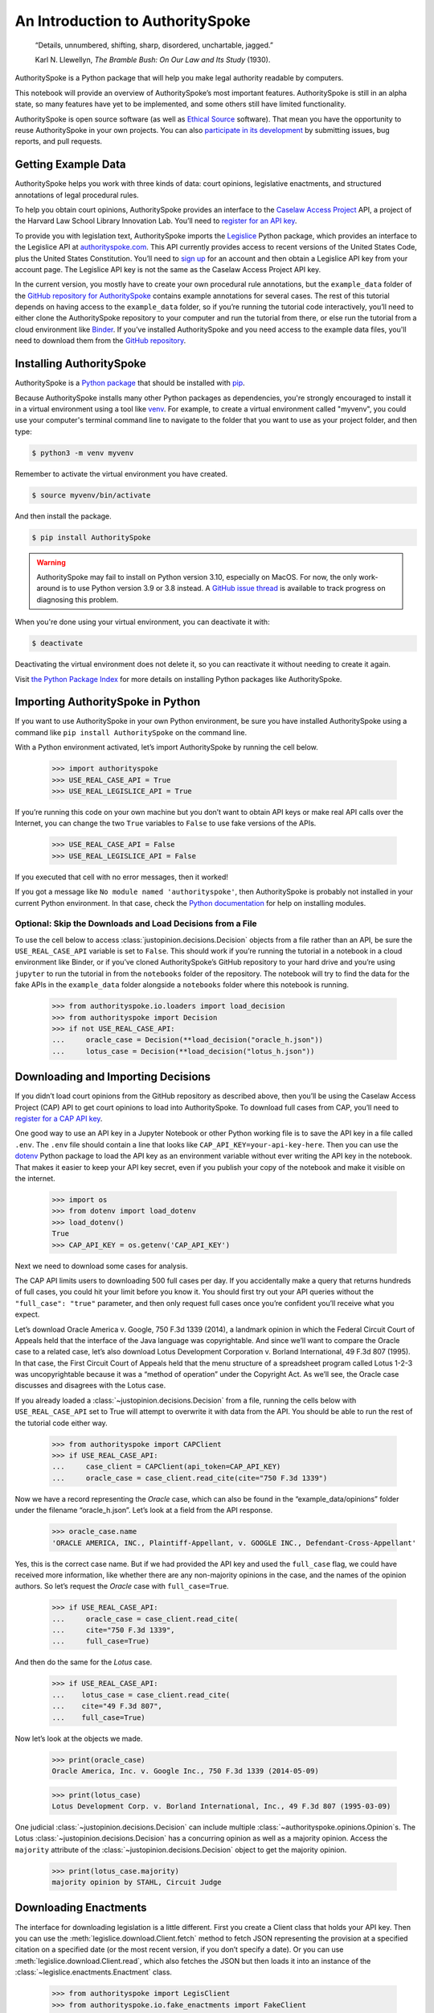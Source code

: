 ..  _introduction:

An Introduction to AuthoritySpoke
======================================================

   “Details, unnumbered, shifting, sharp, disordered, unchartable,
   jagged.”

   Karl N. Llewellyn, *The Bramble Bush: On Our Law and Its Study* (1930).

AuthoritySpoke is a Python package that will help you make legal
authority readable by computers.

This notebook will provide an overview of AuthoritySpoke’s most
important features. AuthoritySpoke is still in an alpha state, so many
features have yet to be implemented, and some others still have limited
functionality.

AuthoritySpoke is open source software (as well as `Ethical
Source <https://ethicalsource.dev/definition/>`__ software). That mean
you have the opportunity to reuse AuthoritySpoke in your own projects.
You can also `participate in its
development <https://github.com/mscarey/AuthoritySpoke>`__ by submitting
issues, bug reports, and pull requests.

Getting Example Data
-----------------------

AuthoritySpoke helps you work with three kinds of data: court opinions,
legislative enactments, and structured annotations of legal procedural
rules.

To help you obtain court opinions, AuthoritySpoke provides an interface
to the `Caselaw Access Project <https://case.law/>`__ API, a project of
the Harvard Law School Library Innovation Lab. You’ll need to `register
for an API key <https://case.law/user/register/>`__.

To provide you with legislation text, AuthoritySpoke imports the
`Legislice <https://pypi.org/project/legislice/>`__ Python package,
which provides an interface to the Legislice API at
`authorityspoke.com <https://authorityspoke.com/>`__. This API currently
provides access to recent versions of the United States Code, plus the
United States Constitution. You’ll need to `sign
up <https://authorityspoke.com/account/signup/>`__ for an account and
then obtain a Legislice API key from your account page. The Legislice
API key is not the same as the Caselaw Access Project API key.

In the current version, you mostly have to create your own procedural rule
annotations, but the ``example_data`` folder of the `GitHub repository
for AuthoritySpoke <https://github.com/mscarey/AuthoritySpoke>`__
contains example annotations for several cases. The rest of this
tutorial depends on having access to the ``example_data`` folder, so if
you’re running the tutorial code interactively, you’ll need to either
clone the AuthoritySpoke repository to your computer and run the
tutorial from there, or else run the tutorial from a cloud environment
like
`Binder <https://mybinder.org/v2/gh/mscarey/AuthoritySpoke/master>`__.
If you’ve installed AuthoritySpoke and you need access to the example
data files, you'll need to download them from the `GitHub
repository <https://github.com/mscarey/AuthoritySpoke>`__.

Installing AuthoritySpoke
-------------------------

AuthoritySpoke is a `Python package <https://pypi.org/project/AuthoritySpoke/>`__ that
should be installed
with `pip <https://www.w3schools.com/python/python_pip.asp>`__.

Because AuthoritySpoke installs many other Python packages
as dependencies, you're strongly encouraged to install it
in a virtual environment using a tool
like `venv <https://docs.python.org/3.9/library/venv.html>`__.
For example, to create a virtual environment called "myvenv", you
could use your computer's terminal command line to navigate to the folder that
you want to use as your project folder, and then type:

.. code-block:: console

    $ python3 -m venv myvenv

Remember to activate the virtual environment you have created.

.. code-block:: console

    $ source myvenv/bin/activate

And then install the package.

.. code-block:: console

    $ pip install AuthoritySpoke

.. warning::
    AuthoritySpoke may fail to install on Python version 3.10, especially on
    MacOS. For now, the only work-around is to use Python version 3.9 or 3.8
    instead. A `GitHub issue thread <https://github.com/mscarey/AuthoritySpoke/issues/111>`__
    is available to track progress on diagnosing this problem.

When you're done using your virtual environment, you can deactivate it with:

.. code-block:: console

    $ deactivate

Deactivating the virtual environment does not delete it, so you can reactivate it
without needing to create it again.

Visit `the Python
Package Index <https://packaging.python.org/tutorials/installing-packages/>`__ for more
details on installing Python packages like AuthoritySpoke.

Importing AuthoritySpoke in Python
----------------------------------

If you want to use AuthoritySpoke in your own Python environment, be
sure you have installed AuthoritySpoke using a command like
``pip install AuthoritySpoke`` on the command line.

With a Python environment activated, let’s import AuthoritySpoke by
running the cell below.

    >>> import authorityspoke
    >>> USE_REAL_CASE_API = True
    >>> USE_REAL_LEGISLICE_API = True

If you’re running this code on your own machine
but you don’t want to obtain API keys or make real API calls over the
Internet, you can change the two ``True`` variables to ``False`` to
use fake versions of the APIs.

    >>> USE_REAL_CASE_API = False
    >>> USE_REAL_LEGISLICE_API = False

If you executed that cell with no error messages, then it worked!

If you got a message like ``No module named 'authorityspoke'``, then
AuthoritySpoke is probably not installed in your current Python
environment. In that case, check the `Python
documentation <https://docs.python.org/3/installing/index.html>`__ for
help on installing modules.

Optional: Skip the Downloads and Load Decisions from a File
~~~~~~~~~~~~~~~~~~~~~~~~~~~~~~~~~~~~~~~~~~~~~~~~~~~~~~~~~~~~~~~

To use the cell below to access :class:`justopinion.decisions.Decision`
objects from a file rather
than an API, be sure the ``USE_REAL_CASE_API`` variable is set to
``False``. This should work if you’re running the tutorial in a notebook
in a cloud environment like Binder, or if you’ve cloned AuthoritySpoke’s
GitHub repository to your hard drive and you’re using ``jupyter`` to run
the tutorial in from the ``notebooks`` folder of the repository. The
notebook will try to find the data for the fake APIs in the
``example_data`` folder alongside a ``notebooks`` folder where this
notebook is running.

    >>> from authorityspoke.io.loaders import load_decision
    >>> from authorityspoke import Decision
    >>> if not USE_REAL_CASE_API:
    ...     oracle_case = Decision(**load_decision("oracle_h.json"))
    ...     lotus_case = Decision(**load_decision("lotus_h.json"))

Downloading and Importing Decisions
--------------------------------------

If you didn’t load court opinions from the GitHub repository as
described above, then you’ll be using the Caselaw Access
Project (CAP) API to get court opinions to load into AuthoritySpoke. To
download full cases from CAP, you’ll need to `register for a CAP API
key <https://case.law/user/register/>`__.

One good way to use an API key in a Jupyter Notebook or other Python
working file is to save the API key in a file called ``.env``. The
``.env`` file should contain a line that looks like
``CAP_API_KEY=your-api-key-here``. Then you can use
the `dotenv <https://pypi.org/project/python-dotenv/>`__
Python package to load the API key as an environment variable without
ever writing the API key in the notebook. That makes it easier to keep
your API key secret, even if you publish your copy of the notebook and
make it visible on the internet.

    >>> import os
    >>> from dotenv import load_dotenv
    >>> load_dotenv()
    True
    >>> CAP_API_KEY = os.getenv('CAP_API_KEY')

Next we need to download some cases for analysis.

The CAP API limits users to downloading 500 full cases per day. If you
accidentally make a query that returns hundreds of full cases, you could
hit your limit before you know it. You should first try out your API
queries without the ``"full_case": "true"`` parameter, and then only
request full cases once you’re confident you’ll receive what you expect.

Let’s download Oracle America v. Google, 750 F.3d 1339 (2014), a
landmark opinion in which the Federal Circuit Court of Appeals held that
the interface of the Java language was copyrightable. And since we’ll
want to compare the Oracle case to a related case, let’s also download
Lotus Development Corporation v. Borland International, 49 F.3d 807
(1995). In that case, the First Circuit Court of Appeals held that the
menu structure of a spreadsheet program called Lotus 1-2-3 was
uncopyrightable because it was a “method of operation” under the
Copyright Act. As we’ll see, the Oracle case discusses and disagrees
with the Lotus case.

If you already loaded a :class:`~justopinion.decisions.Decision`
from a file, running the cells
below with ``USE_REAL_CASE_API`` set to True will attempt to overwrite
it with data from the API. You should be able to run the rest of the
tutorial code either way.

    >>> from authorityspoke import CAPClient
    >>> if USE_REAL_CASE_API:
    ...     case_client = CAPClient(api_token=CAP_API_KEY)
    ...     oracle_case = case_client.read_cite(cite="750 F.3d 1339")

Now we have a record representing the *Oracle* case, which can also be
found in the “example_data/opinions” folder under the filename
“oracle_h.json”. Let’s look at a field from the API response.

    >>> oracle_case.name
    'ORACLE AMERICA, INC., Plaintiff-Appellant, v. GOOGLE INC., Defendant-Cross-Appellant'

Yes, this is the correct case name. But if we had provided the API key
and used the ``full_case`` flag, we could have received more
information, like whether there are any non-majority opinions in the
case, and the names of the opinion authors. So let’s request the
*Oracle* case with ``full_case=True``.

    >>> if USE_REAL_CASE_API:
    ...     oracle_case = case_client.read_cite(
    ...     cite="750 F.3d 1339",
    ...     full_case=True)

And then do the same for the *Lotus* case.

    >>> if USE_REAL_CASE_API:
    ...    lotus_case = case_client.read_cite(
    ...    cite="49 F.3d 807",
    ...    full_case=True)

Now let’s look at the objects we made.

    >>> print(oracle_case)
    Oracle America, Inc. v. Google Inc., 750 F.3d 1339 (2014-05-09)

    >>> print(lotus_case)
    Lotus Development Corp. v. Borland International, Inc., 49 F.3d 807 (1995-03-09)

One judicial :class:`~justopinion.decisions.Decision` can include
multiple :class:`~authorityspoke.opinions.Opinion`\s. The Lotus
:class:`~justopinion.decisions.Decision` has a concurring opinion
as well as a majority opinion.
Access the ``majority`` attribute of the :class:`~justopinion.decisions.Decision`
object to get the majority opinion.

    >>> print(lotus_case.majority)
    majority opinion by STAHL, Circuit Judge

Downloading Enactments
-------------------------

The interface for downloading legislation is a little different. First
you create a Client class that holds your API key. Then you can use the
:meth:`legislice.download.Client.fetch` method to fetch JSON
representing the provision at a
specified citation on a specified date (or the most recent version, if
you don’t specify a date). Or you can
use :meth:`legislice.download.Client.read`, which also
fetches the JSON but then loads it into an instance of
the :class:`~legislice.enactments.Enactment` class.

    >>> from authorityspoke import LegisClient
    >>> from authorityspoke.io.fake_enactments import FakeClient
    >>> if USE_REAL_LEGISLICE_API:
    ...    LEGISLICE_API_TOKEN = os.getenv("LEGISLICE_API_TOKEN")
    ...    legis_client = LegisClient(api_token=LEGISLICE_API_TOKEN)
    ... else:
    ...    legis_client = FakeClient.from_file("usc.json")



Importing and Exporting Legal Holdings
-----------------------------------------

Now we can link some legal analysis to each
majority :class:`~authorityspoke.opinions.Opinion` by
using :meth:`justopinion.decisions.Decision.posit`
or :meth:`authorityspoke.opinions.Opinion.posit`. The parameter we pass to
this function is a :class:`~authorityspoke.holdings.Holding` or list
of :class:`~authorityspoke.holdings.Holding`\s posited by the
:class:`~authorityspoke.opinions.Opinion`\. You can think of
a :class:`~authorityspoke.holdings.Holding` as a statement about whether
a :class:`~authorityspoke.rules.Rule` is or is not valid law.
A holding may exist in the abstract, or one or
more :class:`~authorityspoke.opinions.Opinion`\s may
:meth:`~authorityspoke.opinions.Opinion.posit` it, which
means that the :class:`~authorityspoke.opinions.Opinion` adopts
the :class:`~authorityspoke.holdings.Holding` as its own. An
:class:`~authorityspoke.opinions.Opinion` may posit more than
one :class:`~authorityspoke.holdings.Holding`\.

Sadly, the labor of creating data
about :class:`~authorityspoke.holdings.Holding`\s falls mainly to
the user rather than the computer, at least in this early version of
AuthoritySpoke. AuthoritySpoke
loads :class:`~authorityspoke.holdings.Holding`\s from structured
descriptions that need to be created outside of AuthoritySpoke as JSON
files. For more information on creating these JSON files, see
the :ref:`create_holding_data`.
The guide includes a :ref:`json_api_spec`
describing the required data format.

For now, this introduction will rely on example JSON files that have
already been created. AuthoritySpoke should find them and convert them
to AuthoritySpoke objects when we call
the :func:`~authorityspoke.io.loaders.read_holdings_from_file`
function. If you pass in a ``client`` parameter, AuthoritySpoke will
make calls to the API at
`authorityspoke.com <https://authorityspoke.com/>`__ to find and link
the statutes or other :class:`~legislice.enactments.Enactment`\s cited in
the :class:`~authorityspoke.holdings.Holding`\.

    >>> from authorityspoke.io.loaders import read_holdings_from_file
    >>> oracle_holdings = read_holdings_from_file("holding_oracle.yaml", client=legis_client)
    >>> print(oracle_holdings[0])
    the Holding to ACCEPT
      the Rule that the court MUST SOMETIMES impose the
        RESULT:
          the fact it was false that <the Java API> was copyrightable
        GIVEN:
          the fact it was false that <the Java API> was an original work
        GIVEN the ENACTMENT:
          "Copyright protection subsists, in accordance with this title, in original works of authorship fixed in any tangible medium of expression, now known or later developed, from which they can be perceived, reproduced, or otherwise communicated, either directly or with the aid of a machine or device.…" (/us/usc/t17/s102/a 2013-07-18)

You can also convert Holdings back to JSON, or to a Python dictionary,
using the :mod:`~authorityspoke.io.dump` module.

    >>> from pprint import pprint
    >>> pprint(oracle_holdings[0].dict()["rule"]["procedure"]["outputs"])
    [{'absent': False,
      'generic': False,
      'name': 'false the Java API was copyrightable',
      'predicate': {'content': '${the_java_api} was copyrightable', 'truth': False},
      'standard_of_proof': None,
      'terms': [{'generic': True, 'name': 'the Java API', 'plural': False}]}]

Linking Holdings to Opinions
-------------------------------

If you want annotation anchors to link each Holding to a passage in an
:class:`~authorityspoke.opinions.Opinion`\, you can use
the :func:`~authorityspoke.io.loaders.load_holdings_with_anchors` method. The
result is type of :py:class:`~typing.NamedTuple` called
:class:`~authorityspoke.opinions.AnchoredHoldings`\. You can pass
this NamedTuple as the only argument
to the :meth:`justopinion.decisions.Decision.posit` method
to assign the :class:`~authorityspoke.holdings.Holding`\s to the
majority :class:`~authorityspoke.opinions.Opinion` of a
:class:`~justopinion.decisions.Decision`.
This will also link the correct text passages from
the :class:`~authorityspoke.opinions.Opinion` to
each :class:`~authorityspoke.holdings.Holding`\.

    >>> from authorityspoke import Decision, DecisionReading
    >>> from authorityspoke.io.loaders import read_anchored_holdings_from_file
    >>> oracle_holdings_with_anchors = read_anchored_holdings_from_file("holding_oracle.yaml", client=legis_client)
    >>> lotus_holdings_with_anchors = read_anchored_holdings_from_file("holding_lotus.yaml", client=legis_client)
    >>> oracle = DecisionReading(decision=oracle_case)
    >>> lotus = DecisionReading(decision=lotus_case)
    >>> oracle.posit(oracle_holdings_with_anchors)
    >>> lotus.posit(lotus_holdings_with_anchors)

You can pass either one Holding or a list of Holdings to
:meth:`justopinion.decisions.Decision.posit`.
The :meth:`~justopinion.decisions.Decision.posit` method also has a
``text_links`` parameter that takes a dict indicating what text spans in
the Opinion should be linked to which Holding.

Viewing an Opinion’s Holdings
--------------------------------

If you take a look in
`holding_oracle.json <https://github.com/mscarey/AuthoritySpoke/blob/master/example_data/holdings/holding_oracle.json>`__
in AuthoritySpoke’s git repository, you’ll see that it would be loaded
in Python as a :py:class:`list` of 20 :py:class:`dict`\s, each representing a
holding. (In case you aren't familiar with how Python handles JSON, the outer
square brackets represent the beginning and end of the list. The start and end of each
:py:class:`dict` in the list is shown by a matched pair of curly brackets.)

Let’s make sure that the :meth:`~justopinion.decisions.Decision.posit` method
linked all of those holdings to
our ``oracle`` :class:`~authorityspoke.holdings.Opinion` object.

    >>> len(oracle.holdings)
    20

Now let’s see the string representation of the AuthoritySpoke Holding
object we created from the structured JSON we saw above.

    >>> print(oracle.holdings[0])
    the Holding to ACCEPT
      the Rule that the court MUST SOMETIMES impose the
        RESULT:
          the fact it was false that <the Java API> was copyrightable
        GIVEN:
          the fact it was false that <the Java API> was an original work
        GIVEN the ENACTMENT:
          "Copyright protection subsists, in accordance with this title, in original works of authorship fixed in any tangible medium of expression, now known or later developed, from which they can be perceived, reproduced, or otherwise communicated, either directly or with the aid of a machine or device.…" (/us/usc/t17/s102/a 2013-07-18)


Instead of the terms “inputs” and “outputs” we saw in the JSON file, we
now have “GIVEN” and “RESULT”. And the “RESULT” comes first, because
it’s hard to understand anything else about a legal rule until you
understand what it does. Also, notice the separate heading “GIVEN the
ENACTMENT”. This indicates that the existence of statutory text (or
another kind of enactment such as a constitution) can also be a
precondition for a :class:`~authorityspoke.rules.Rule` to apply.
So the two preconditions that must
be present to apply this :class:`~authorityspoke.rules.Rule` are
“the fact it was false that the Java API was an original work” and
the statutory text creating copyright protection.

It’s also important to notice that
a :class:`~authorityspoke.rules.Rule` can be purely hypothetical
from the point of view of the Opinion that posits it. In this case, the
court finds that there would be a certain legal significance if it was
“GIVEN” that ``it is false that <the Java API> was an original work``,
but the court isn’t going to find that precondition applies, so it’s
also not going to accept the “RESULT” that
``it is false that <the Java API> was copyrightable``.

We can also access just the inputs of a :class:`~authorityspoke.holdings.Holding`\, just the
:class:`~authorityspoke.enactments.Enactment`\s, etc.

    >>> print(oracle.holdings[0].inputs[0])
    the fact it was false that <the Java API> was an original work


    >>> print(oracle.holdings[0].enactments[0])
    "Copyright protection subsists, in accordance with this title, in original works of authorship fixed in any tangible medium of expression, now known or later developed, from which they can be perceived, reproduced, or otherwise communicated, either directly or with the aid of a machine or device.…" (/us/usc/t17/s102/a 2013-07-18)


Generic Factors
------------------

The two instances of the phrase “the Java API” are in angle brackets to
indicate that the Java API is a generic :class:`nettlesome.entities.Entity` mentioned
in the :class:`~authorityspoke.facts.Fact`\.

    >>> oracle.holdings[0].generic_terms()
    [Entity(name='the Java API', generic=True, plural=False)]

A generic :class:`~nettlesome.entities.Entity` is “generic”
in the sense that in the context of
the :class:`~nettlesome.factors.Factor` where
the :class:`~nettlesome.entities.Entity` appears, it could be replaced with
some other generic :class:`~nettlesome.entities.Entity` without
changing the meaning of the
:class:`~nettlesome.factors.Factor` or the :class:`~authorityspoke.rules.Rule` where it appears.

Let’s illustrate this idea with the first holding from the *Lotus*
case.

    >>> print(lotus.holdings[0])
    the Holding to ACCEPT that the EXCLUSIVE way to reach the fact that
    <Borland International> infringed the copyright in <the Lotus menu
    command hierarchy> is
      the Rule that the court MAY SOMETIMES impose the
        RESULT:
          the fact that <Borland International> infringed the copyright in <the
          Lotus menu command hierarchy>
        GIVEN:
          the fact that <the Lotus menu command hierarchy> was copyrightable
          the fact that <Borland International> copied constituent elements of
          <the Lotus menu command hierarchy> that were original
        GIVEN the ENACTMENT:
          "Copyright protection subsists, in accordance with this title, in original works of authorship fixed in any tangible medium of expression, now known or later developed, from which they can be perceived, reproduced, or otherwise communicated, either directly or with the aid of a machine or device.…" (/us/usc/t17/s102/a 2013-07-18)


What if we wanted to generalize
this :class:`~authorityspoke.holdings.Holding` about copyright and
apply it in a different context, such as a case about books or
television shows instead of computer programs? First we could look at
the “generic” :class:`~nettlesome.factors.Factor`\s of
the :class:`~authorityspoke.holdings.Holding`, which were marked off in
angle brackets in the string representation of
the :class:`~authorityspoke.holdings.Holding`\.

    >>> lotus.holdings[0].generic_terms()
    [Entity(name='Borland International', generic=True, plural=False), Entity(name='the Lotus menu command hierarchy', generic=True, plural=False)]


The same :class:`~authorityspoke.rules.Rule`\s and
:class:`~authorityspoke.holdings.Holding`\s may be relevant to more than one
``Opinion``. Let’s try applying the idea from ``lotus.holdings[0]`` to a
different copyright case that’s also about a derivative work. In `Castle
Rock Entertainment, Inc. v. Carol Publishing Group
Inc. <https://en.wikipedia.org/wiki/Castle_Rock_Entertainment,_Inc._v._Carol_Publishing_Group_Inc.>`__
(1998), a United States Court of Appeals found that a publisher
infringed the copyright in the sitcom *Seinfeld* by publishing a trivia
book called *SAT: The Seinfeld Aptitude Test*.

Maybe we’d like to see how the :class:`~authorityspoke.holdings.Holding` from
the *Lotus* case could
have applied in the context of the *Castle Rock Entertainment* case,
under 17 USC 102. We can check that by using the
:meth:`~authorityspoke.holdings.Holding.new_context` method to replace
the generic factors from the
*Lotus* :class:`~authorityspoke.holdings.Holding`\. One way to do this
is by passing a tuple containing a list of factors that need to be replaced,
followed by a list of their replacements.

    >>> from authorityspoke import Entity
    >>> seinfeld_holding = lotus.holdings[0].new_context(
    ...    terms_to_replace=[
    ...        Entity(name="Borland International"),
    ...        Entity(name="the Lotus menu command hierarchy")],
    ...    changes=[Entity(name="Carol Publishing Group"), Entity(name="Seinfeld")])

The :meth:`~authorityspoke.holdings.Holding.new_context` method
returns a new :class:`~authorityspoke.holdings.Holding` object,
which we’ve assigned to the name ``seinfeld_holding``, but
the :class:`~authorityspoke.holdings.Holding` that we
used as a basis for the new object also still exists, and it’s
unchanged.

    >>> print(seinfeld_holding)
    the Holding to ACCEPT
      the Rule that the court MAY SOMETIMES impose the
        RESULT:
          the fact that <Carol Publishing Group> infringed the copyright in
          <Seinfeld>
        GIVEN:
          the fact that <Seinfeld> was copyrightable
          the fact that <Carol Publishing Group> copied constituent elements of
          <Seinfeld> that were original
        GIVEN the ENACTMENT:
          "Copyright protection subsists, in accordance with this title, in original works of authorship fixed in any tangible medium of expression, now known or later developed, from which they can be perceived, reproduced, or otherwise communicated, either directly or with the aid of a machine or device.…" (/us/usc/t17/s102/a 2013-07-18)


Even though these :class:`~authorityspoke.holdings.Holding`\s have different
generic factors and don’t evaluate equal to one another,
the :meth:`~authorityspoke.holdings.Holding.means` method
shows that they have the same meaning. In other words, they both endorse
exactly the same legal Rule. If
Holding A :meth:`~authorityspoke.holdings.Holding.means` Holding B, then
Holding A also necessarily :meth:`~authorityspoke.holdings.Holding.implies` Holding B.

    >>> lotus.holdings[0] == seinfeld_holding
    False


    >>> lotus.holdings[0].means(seinfeld_holding)
    True


Enactment Objects and Implication
------------------------------------

Sometimes it’s useful to know whether
one :class:`~authorityspoke.rules.Rule`
or :class:`~authorityspoke.holdings.Holding`
implies another. Basically, one
legal :class:`~authorityspoke.holdings.Holding`
:meth:`~authorityspoke.holdings.Holding.implies` a second
:class:`~authorityspoke.holdings.Holding` if its meaning
entirely includes the meaning of the second
:class:`~authorityspoke.holdings.Holding`\. To illustrate this idea,
let’s look at the :class:`~authorityspoke.enactments.Enactment`
that needs to be present to support the :class:`~authorityspoke.holdings.Holding` at
``oracle.holdings[0]``.

    >>> copyright_provision = oracle.holdings[0].enactments[0]
    >>> print(copyright_provision)
    "Copyright protection subsists, in accordance with this title, in original works of authorship fixed in any tangible medium of expression, now known or later developed, from which they can be perceived, reproduced, or otherwise communicated, either directly or with the aid of a machine or device.…" (/us/usc/t17/s102/a 2013-07-18)


The :class:`~legislice.enactments.Enactment` object refers to part of the text of subsection 102(a)
from `Title 17 of the United States
Code <https://www.copyright.gov/title17/>`__.

Next, let’s create a new :class:`~legislice.enactments.Enactment`
object representing a shorter
passage of text from the same provision. We select some text from the
provision by calling the :meth:`~legislice.enactments.Enactment.select`
method with the string "Copyright protection subsists, in accordance with this title,
in original works of authorship", which exactly
matches some text that can be found in subsection 102(a).

    >>> from authorityspoke import Enactment
    >>> from anchorpoint import TextQuoteSelector
    >>> works_of_authorship_passage = (
    ...     "Copyright protection subsists, in accordance with this title, "
    ...     + "in original works of authorship")
    >>> works_of_authorship_clause = legis_client.read("/us/usc/t17/s102/a")
    >>> works_of_authorship_selection = works_of_authorship_clause.select(works_of_authorship_passage)

Now we can create a new :class:`~authorityspoke.holdings.Holding` object
that cites to our new :class:`~legislice.enactments.Enactment` object
rather than the old one. This time, instead of using the
:meth:`~authorityspoke.holdings.Holding.new_context` method to create
a new :class:`~authorityspoke.holdings.Holding` object,
we’ll use Python's built-in :py:func:`~copy.deepcopy` function. This method gives us an
identical copy of the :class:`~authorityspoke.holdings.Holding` that we can change without
changing the original. Then we can use
the :meth:`~authorityspoke.holdings.Holding.set_enactments` method to
change what :class:`~legislice.enactments.Enactment` is
cited by the new :class:`~authorityspoke.holdings.Holding`\.

    >>> from copy import deepcopy
    >>> holding_with_shorter_enactment = deepcopy(oracle.holdings[0])
    >>> holding_with_shorter_enactment.set_enactments(works_of_authorship_selection)
    >>> print(holding_with_shorter_enactment)
    the Holding to ACCEPT
      the Rule that the court MUST SOMETIMES impose the
        RESULT:
          the fact it was false that <the Java API> was copyrightable
        GIVEN:
          the fact it was false that <the Java API> was an original work
        GIVEN the ENACTMENT:
          "Copyright protection subsists, in accordance with this title, in original works of authorship…" (/us/usc/t17/s102/a 2013-07-18)


Now let’s try comparing this new :class:`~authorityspoke.holdings.Holding`
with the real :class:`~authorityspoke.holdings.Holding` from
the *Oracle* case, to see whether one :meth:`~authorityspoke.holdings.Holding.implies`
the other. When
you’re comparing AuthoritySpoke objects, the greater than sign ``>``
means “implies, but is not equal to”.

    >>> holding_with_shorter_enactment > oracle.holdings[0]
    True

You can also use the greater than or equal sign ``>=`` to mean “implies
or is equal to”. You can also use lesser than signs to test whether an
object on the right side of the expression implies the object on the
left. Thus, ``<=`` would mean “is implied by or is equal to”.

    >>> holding_with_shorter_enactment <= oracle.holdings[0]
    False

By comparing the string representations of the
original :class:`~authorityspoke.holdings.Holding` from
the *Oracle* case and ``holding_with_shorter_enactment``, can you tell
why the latter implies the former, and not the other way around?

If you guessed that it was because ``holding_with_shorter_enactment``
has a shorter :class:`~legislice.enactments.Enactment`\, you’re right.
A :class:`~authorityspoke.rules.Rule` that requires
fewer, or less specific, inputs is *broader* than
a :class:`~authorityspoke.rules.Rule` that has
more inputs, because there’s a larger set of situations where the
:class:`~authorityspoke.rules.Rule` can be triggered.

If this relationship isn’t clear to you, imagine some “Enactment A”
containing only a subset of the text of “Enactment B”, and then imagine
what would happen if a legislature amended some of the statutory text
that was part of Enactment B but not of Enactment A. A requirement to
cite Enactment B would no longer be possible to satisfy, because some of
that text would no longer be available. Thus a requirement to cite
Enactment A could be satisfied in every situation where a requirement to
cite Enactment B could be satisfied, and then some.

Checking for Contradictions
------------------------------

Let’s turn back to the *Lotus* case.

It says that under a statute providing that “In no case does copyright
protection for an original work of authorship extend to any…method of
operation”, the fact that a Lotus menu command hierarchy was a “method
of operation” meant that it was also uncopyrightable, despite a couple
of :class:`~authorityspoke.facts.Fact`\s that might tempt some
courts to rule the other way.

    >>> print(lotus.holdings[6])
    the Holding to ACCEPT
      the Rule that the court MUST ALWAYS impose the
        RESULT:
          the fact it was false that <the Lotus menu command hierarchy> was
          copyrightable
        GIVEN:
          the fact that <the Lotus menu command hierarchy> was a method of
          operation
        DESPITE:
          the fact that a text described <the Lotus menu command hierarchy>
          the fact that <the Lotus menu command hierarchy> was an original work
        GIVEN the ENACTMENT:
          "In no case does copyright protection for an original work of authorship extend to any…method of operation…" (/us/usc/t17/s102/b 2013-07-18)


*Lotus* was a case relied upon by Google in the *Oracle v. Google* case,
but Oracle was the winner in that decision. So we might wonder whether
the *Oracle* majority opinion
:meth:`~authorityspoke.opinions.Opinion.contradicts` the *Lotus*
majority opinion. Let’s check.

    >>> oracle.contradicts(lotus)
    True

That’s good to know, but we don’t want to take it on faith that a
contradiction exists. Let’s use
the :meth:`~authorityspoke.opinions.Opinion.explain_contradiction` method to
find the contradictory :class:`~authorityspoke.holdings.Holding`\s posited
by the *Oracle* and *Lotus* cases, and to generate a rudimentary
explanation of why they contradict.

    >>> explanation = lotus.explain_contradiction(oracle)
    >>> print(explanation)
    Because <the Lotus menu command hierarchy> is like <the Java API>,
      the Holding to ACCEPT
        the Rule that the court MUST ALWAYS impose the
          RESULT:
            the fact it was false that <the Lotus menu command hierarchy> was
            copyrightable
          GIVEN:
            the fact that <the Lotus menu command hierarchy> was a method of
            operation
          DESPITE:
            the fact that a text described <the Lotus menu command hierarchy>
            the fact that <the Lotus menu command hierarchy> was an original work
          GIVEN the ENACTMENT:
            "In no case does copyright protection for an original work of authorship extend to any…method of operation…" (/us/usc/t17/s102/b 2013-07-18)
    CONTRADICTS
      the Holding to ACCEPT
        the Rule that the court MUST SOMETIMES impose the
          RESULT:
            the fact that <the Java API> was copyrightable
          GIVEN:
            the fact that <the Java language> was a computer program
            the fact that <the Java API> was a set of application programming
            interface declarations
            the fact that <the Java API> was an original work
            the fact that <the Java API> was a non-literal element of <the Java
            language>
            the fact that <the Java API> was the expression of an idea
            the fact it was false that <the Java API> was essentially the only way
            to express the idea that it embodied
            the fact that <the Java API> was creative
            the fact that it was possible to use <the Java language> without
            copying <the Java API>
          DESPITE:
            the fact that <the Java API> was a method of operation
            the fact that <the Java API> contained short phrases
            the fact that <the Java API> became so popular that it was the
            industry standard
            the fact that there was a preexisting community of programmers
            accustomed to using <the Java API>
          GIVEN the ENACTMENT:
            "Copyright protection subsists, in accordance with this title, in original works of authorship fixed in any tangible medium of expression, now known or later developed, from which they can be perceived, reproduced, or otherwise communicated, either directly or with the aid of a machine or device.…" (/us/usc/t17/s102/a 2013-07-18)
          DESPITE the ENACTMENTS:
            "In no case does copyright protection for an original work of authorship extend to any…method of operation…" (/us/usc/t17/s102/b 2013-07-18)
            "The following are examples of works not subject to copyright and applications for registration of such works cannot be entertained: Words and short phrases such as names, titles, and slogans;…" (/us/cfr/t37/s202.1 1992-02-21)


That’s a really complicated holding! Good thing we have AuthoritySpoke
to help us grapple with it.

We can use the :meth:`~authorityspoke.holdings.Holding.explain_contradiction` method
directly on a :class:`~authorityspoke.holdings.Holding` to generate all
available :class:`~authorityspoke.statements.explanations.Explanation`\s of why a
contradiction is possible between `lotus.holdings[6]` and
`oracle.holdings[10]`. Each :class:`~authorityspoke.statements.explanations.Explanation`
includes a mapping that shows how the context factors of
the :class:`~authorityspoke.holdings.Holding` on the left can be mapped
onto the :class:`~authorityspoke.holdings.Holding` on the right.
The explanation we’ve already been
given is that these two :class:`~authorityspoke.holdings.Holding`\s
contradict each other if you
consider ‘the Lotus menu command hierarchy’ to be analagous to ‘the Java
API’. The other possible explanation AuthoritySpoke could have given
would have been that ‘the Lotus menu command hierarchy’ is analagous to
‘the Java language’. Let’s see if the other
possible :class:`~authorityspoke.statements.explanations.Explanation`
also appears in ``explanations``.


    >>> explanations = list(lotus.holdings[6].explanations_contradiction(oracle.holdings[10]))
    >>> len(explanations)
    1

No, there’s only one :class:`~authorityspoke.statements.explanations.Explanation`
given for how these rules can contradict each other.
(The :meth:`~authorityspoke.holdings.Holding.explain_contradiction` method
returns only one one :class:`~authorityspoke.statements.explanations.Explanation`, but
:meth:`~authorityspoke.holdings.Holding.explanations_contradiction`
is a generator that yields every :class:`~authorityspoke.statements.explanations.Explanation`
it can find.) If you read the *Oracle* case, is makes sense that ‘the
Lotus menu command hierarchy’ is not considered analagous to
‘the Java language’. The *Oracle* case is only
about infringing the copyright in the Java API, not the copyright in the
whole Java language. A statement about infringement of ‘the Java
language’ would be irrelevant, not contradictory.

But what exactly is the contradiction between the two ``Holding``\ s?

The first obvious contrast between ``lotus.holdings[6]`` and
``oracle.holdings[10]`` is that
the :class:`~authorityspoke.holdings.Holding` from the *Lotus* case is
relatively succinct and categorical. The *Lotus* court interprets
Section 102(b) of the Copyright Act to mean that if a work is a “method
of operation”, it’s simply impossible for that work to be copyrighted,
so it’s not necessary to consider a lot of case-specific facts to reach
a conclusion.

The Federal Circuit’s *Oracle* decision complicates that view
significantly. The Federal Circuit believes that the fact that an API
is, or hypothetically might be, a “method of operation” is only one of
many factors that a court can consider in deciding copyrightability. The
following quotation, repeated in the *Oracle* case, illustrates the
Federal Circuit’s view.

   “Section 102(b) does not extinguish the protection accorded a
   particular expression of an idea merely because that expression is
   embodied in a method of operation.” Mitel, Inc. v. Iqtel, Inc., 124
   F.3d 1366, 1372 (10th Cir.1997)

And that’s why AuthoritySpoke finds a contradiction between these two
:class:`~authorityspoke.rules.Rule`\s. The *Oracle* opinion says that
courts can sometimes accept the result ``the fact that <the Java API>
was copyrightable`` despite
the :class:`~authorityspoke.facts.Fact` ``<the Java API> was a method
of operation``. The *Lotus* :class:`~authorityspoke.opinions.Opinion`
would consider that impossible.

By the way, AuthoritySpoke does not draw on any Natural Language
Understanding technologies to determine the meaning of
each :class:`~authorityspoke.facts.Fact`\.
AuthoritySpoke mostly won’t recognize
that :class:`~authorityspoke.facts.Fact`\s have the same
meaning unless their ``content`` values are exactly the same string. As
discussed above, they can also differ in their references to generic
factors, which are the phrases that appear in brackets when you use the
``str()`` command on them. Also, AuthoritySpoke has a limited ability
to compare numerical statements in :class:`~authorityspoke.facts.Fact`\s using
`pint <https://pint.readthedocs.io/en/stable/>`__, an amazing Python
library that performs dimensional analysis.

Adding Holdings to One Another
----------------------------------

To try out the addition operation, let’s load another case from the
``example_data`` folder.

    >>> from authorityspoke.io.loaders import load_decision_as_reading
    >>> feist = load_decision_as_reading("feist_h.json")
    >>> feist.posit(read_anchored_holdings_from_file("holding_feist.yaml", client=legis_client))


`Feist Publications, Inc. v. Rural Telephone Service
Co. <https://en.wikipedia.org/wiki/Feist_Publications,_Inc.,_v._Rural_Telephone_Service_Co.>`__
was a case that held that the listings in a telephone directory did not
qualify as “an original work” and that only original works are eligible
for protection under the Copyright Act. This is a two-step analysis.

The first step results in
the :class:`~authorityspoke.facts.Fact` it is false that a generic
:class:`~nettlesome.entities.Entity` was “an original work”:

    >>> print(feist.holdings[10])
    the Holding to ACCEPT
      the Rule that the court MAY SOMETIMES impose the
        RESULT:
          the fact it was false that <Rural's telephone listings> were an
          original work
        GIVEN:
          the fact that <Rural's telephone listings> were names, towns, and
          telephone numbers of telephone subscribers
        GIVEN the ENACTMENTS:
          "To promote the Progress of Science and useful Arts, by securing for limited Times to Authors…the exclusive Right to their respective Writings…" (/us/const/article/I/8/8 1788-09-13)
          "Copyright protection subsists, in accordance with this title, in original works of authorship…" (/us/usc/t17/s102/a 2013-07-18)
          "The copyright in a compilation…extends only to the material contributed by the author of such work, as distinguished from the preexisting material employed in the work, and does not imply any exclusive right in the preexisting material.…" (/us/usc/t17/s103/b 2013-07-18)


And the second step relies on the result of the first step to reach the
further result of “absence of the fact that” a
generic :class:`nettlesome.entities.Entity` was “copyrightable”.

    >>> print(feist.holdings[3])
    the Holding to ACCEPT that the EXCLUSIVE way to reach the fact that
    <Rural's telephone directory> was copyrightable is
      the Rule that the court MAY SOMETIMES impose the
        RESULT:
          the fact that <Rural's telephone directory> was copyrightable
        GIVEN:
          the fact that <Rural's telephone directory> was an original work
        GIVEN the ENACTMENTS:
          "To promote the Progress of Science and useful Arts, by securing for limited Times to Authors…the exclusive Right to their respective Writings…" (/us/const/article/I/8/8 1788-09-13)
          "Copyright protection subsists, in accordance with this title, in original works of authorship…" (/us/usc/t17/s102/a 2013-07-18)


In this situation, anytime the
first :class:`~authorityspoke.holdings.Holding` (feist.holdings[10]) is
applied, the second Holding (feist.holdings[3]) can be applied as well.
That means the two Holdings can be :meth:`~authorityspoke.holdings.Holding.__add__`\ed
together to make a single Holding that captures the whole process.

    >>> listings_not_copyrightable = feist.holdings[10] + feist.holdings[3]
    >>> print(listings_not_copyrightable)
    the Holding to ACCEPT
      the Rule that the court MAY SOMETIMES impose the
        RESULT:
          the fact it was false that <Rural's telephone listings> were an
          original work
          absence of the fact that <Rural's telephone listings> were
          copyrightable
        GIVEN:
          the fact that <Rural's telephone listings> were names, towns, and
          telephone numbers of telephone subscribers
        GIVEN the ENACTMENTS:
          "To promote the Progress of Science and useful Arts, by securing for limited Times to Authors…the exclusive Right to their respective Writings…" (/us/const/article/I/8/8 1788-09-13)
          "Copyright protection subsists, in accordance with this title, in original works of authorship…" (/us/usc/t17/s102/a 2013-07-18)
          "The copyright in a compilation…extends only to the material contributed by the author of such work, as distinguished from the preexisting material employed in the work, and does not imply any exclusive right in the preexisting material.…" (/us/usc/t17/s103/b 2013-07-18)


The difference between ``feist.holdings[10]`` and the newly-created
Holding ``listings_not_copyrightable`` is that
``listings_not_copyrightable`` has
two :class:`~nettlesome.factors.Factor`\s under its “RESULT”, not
just one. Notice that it doesn’t matter that the two original Holdings
reference different generic :class:`nettlesome.entities.Entity` objects
(“Rural’s telephone directory” versus “Rural’s telephone listings”).
Because they’re generic, they’re interchangeable for this purpose.

You might recall that oracle.holdings[0] also was also about the
relationship between originality and copyrightability. Let’s see what
happens when we add oracle.holdings[0] to feist.holdings[10].

    >>> print(feist.holdings[10] + oracle.holdings[0])
    None


Can you guess why it’s not possible to add these
two :class:`~authorityspoke.holdings.Holding`\s together?
Here’s a hint:

    >>> feist.holdings[10].exclusive
    False
    >>> oracle.holdings[0].exclusive
    False
    >>> feist.holdings[3].exclusive
    True

``feist.holdings[10]`` and ``oracle.holdings[0]`` are
both :class:`~authorityspoke.holdings.Holding`\s that
purport to apply in only “SOME” cases where the specified inputs are
present, while ``feist.holdings[3]`` purports to be the “EXCLUSIVE” way
to reach its output, which indicates a statement about “ALL” cases.

You can’t infer that there’s any situation where ``feist.holdings[10]``
and ``oracle.holdings[0]`` can actually be applied together, because
there might not be any overlap between the “SOME” cases where one
applies and the “SOME” cases where the other applies. But if
``feist.holdings[10]`` and ``feist.holdings[3]`` are both valid law,
then we know they can both apply together in any of the “SOME” cases
where ``feist.holdings[10]`` applies.

Set Operations with Holdings
--------------------------------

In AuthoritySpoke, the :meth:`~authorityspoke.holdings.Holding.__or__` operator
(the \| symbol) is an alias for the :meth:`~authorityspoke.holdings.Holding.union`
operation. This operation is different from
the :meth:`~authorityspoke.holdings.Holding.__add__`
operation, and it usually gives different results.

    >>> result_of_adding = feist.holdings[10] + feist.holdings[3]
    >>> result_of_union = feist.holdings[10] | feist.holdings[3]
    >>> result_of_adding == result_of_union
    False

Although the existence of the :meth:`~authorityspoke.holdings.Holding.union`
operation might suggest that there
should also be an intersection operation, an intersection operation
is not yet implemented in AuthoritySpoke 0.4.


Apply the :meth:`~authorityspoke.holdings.Holding.union` operator
to two :class:`~authorityspoke.holdings.Holding`\s to get a
new :class:`~authorityspoke.holdings.Holding`
with all of the inputs and all of the outputs of both of the two
original ``Holding``\s. However, you only get such a new ``Holding`` if
it can be inferred by accepting the truth of the two original
``Holding``\s. If ``self`` :meth:`~authorityspoke.holdings.Holding.contradicts`
``other``, the operation returns ``None``. Likewise, if the two original
``Holding``\ s both have the value ``False`` for the parameter
``universal``, the operation will return ``None`` if it’s possible that
the “SOME” cases where one of the original ``Holding``\s applies don’t
overlap with the “SOME” cases where the other applies.

In this example, we’ll look at a ``Holding`` from *Oracle*, then a
``Holding`` from *Feist*, and then
the :meth:`~authorityspoke.holdings.Holding.union` of both of them.

    >>> print(oracle.holdings[1])
    the Holding to ACCEPT
      the Rule that the court MUST ALWAYS impose the
        RESULT:
          the fact that <the Java API> was an original work
        GIVEN:
          the fact that <the Java API> was independently created by the author,
          as opposed to copied from other works
          the fact that <the Java API> possessed at least some minimal degree of
          creativity
        GIVEN the ENACTMENT:
          "Copyright protection subsists, in accordance with this title, in original works of authorship fixed in any tangible medium of expression, now known or later developed, from which they can be perceived, reproduced, or otherwise communicated, either directly or with the aid of a machine or device.…" (/us/usc/t17/s102/a 2013-07-18)


    >>> print(feist.holdings[2])
    the Holding to ACCEPT
      the Rule that the court MUST ALWAYS impose the
        RESULT:
          the fact it was false that <Rural's telephone directory> was
          copyrightable
        GIVEN:
          the fact that <Rural's telephone directory> was an idea
        GIVEN the ENACTMENT:
          "To promote the Progress of Science and useful Arts, by securing for limited Times to Authors…the exclusive Right to their respective Writings…" (/us/const/article/I/8/8 1788-09-13)


    >>> print(oracle.holdings[1] | feist.holdings[2])
    the Holding to ACCEPT
      the Rule that the court MUST ALWAYS impose the
        RESULT:
          the fact it was false that <the Java API> was copyrightable
          the fact that <the Java API> was an original work
        GIVEN:
          the fact that <the Java API> was an idea
          the fact that <the Java API> possessed at least some minimal degree of
          creativity
          the fact that <the Java API> was independently created by the author,
          as opposed to copied from other works
        GIVEN the ENACTMENTS:
          "To promote the Progress of Science and useful Arts, by securing for limited Times to Authors…the exclusive Right to their respective Writings…" (/us/const/article/I/8/8 1788-09-13)
          "Copyright protection subsists, in accordance with this title, in original works of authorship fixed in any tangible medium of expression, now known or later developed, from which they can be perceived, reproduced, or otherwise communicated, either directly or with the aid of a machine or device.…" (/us/usc/t17/s102/a 2013-07-18)


It’s not obvious that a litigant could really establish all the “GIVEN”
Factors listed above in a single case in a court where
``oracle.holdings[1]`` and ``feist.holdings[2]`` were both valid law,
but if they could, then it seems correct for AuthoritySpoke to conclude
that the court would have to find both
``the fact that <the Java API> was an original work`` and
``the fact it was false that <the Java API> was copyrightable``.

The :meth:`~authorityspoke.holdings.Holding.union` operator is useful
for searching for contradictions in a
collection of :class:`~authorityspoke.holdings.Holding`\s. When two
:class:`~authorityspoke.holdings.Holding`\s are combined
together with the union operator, their union might contradict other
Holdings that neither of the two original Holdings would
have contradicted on their own.
